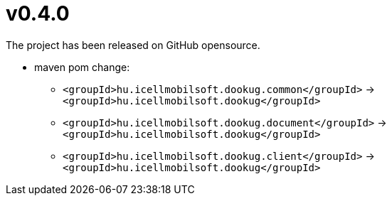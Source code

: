 = v0.4.0

The project has been released on GitHub opensource.

* maven pom change:
** `<groupId>hu.icellmobilsoft.dookug.common</groupId>` -> `<groupId>hu.icellmobilsoft.dookug</groupId>`
** `<groupId>hu.icellmobilsoft.dookug.document</groupId>` -> `<groupId>hu.icellmobilsoft.dookug</groupId>`
** `<groupId>hu.icellmobilsoft.dookug.client</groupId>` -> `<groupId>hu.icellmobilsoft.dookug</groupId>`
